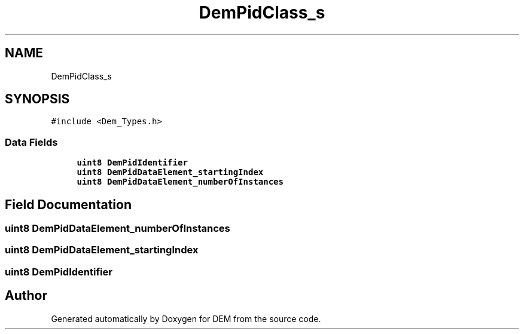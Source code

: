 .TH "DemPidClass_s" 3 "Mon May 10 2021" "DEM" \" -*- nroff -*-
.ad l
.nh
.SH NAME
DemPidClass_s
.SH SYNOPSIS
.br
.PP
.PP
\fC#include <Dem_Types\&.h>\fP
.SS "Data Fields"

.in +1c
.ti -1c
.RI "\fBuint8\fP \fBDemPidIdentifier\fP"
.br
.ti -1c
.RI "\fBuint8\fP \fBDemPidDataElement_startingIndex\fP"
.br
.ti -1c
.RI "\fBuint8\fP \fBDemPidDataElement_numberOfInstances\fP"
.br
.in -1c
.SH "Field Documentation"
.PP 
.SS "\fBuint8\fP DemPidDataElement_numberOfInstances"

.SS "\fBuint8\fP DemPidDataElement_startingIndex"

.SS "\fBuint8\fP DemPidIdentifier"


.SH "Author"
.PP 
Generated automatically by Doxygen for DEM from the source code\&.
